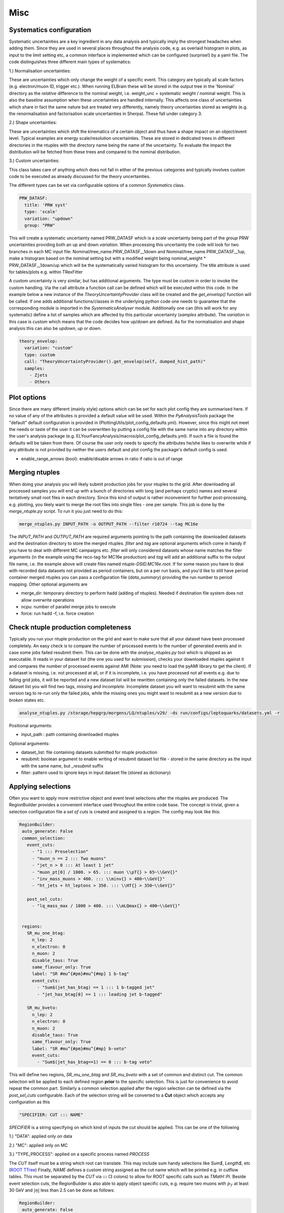 Misc
=======

Systematics configuration
-------------------------

Systematic uncertainties are a key ingredient in any data analysis and typically imply the strongest headaches when adding
them. Since they are used in several places throughout the analysis code, e.g. as overlaid histogram in plots, as input
to the limit setting etc, a common interface is implemented which can be configured (surprise!) by a yaml file. The code
distinguishes three different main types of systematics:

1.) Normalisation uncertainties:

These are uncertainties which only change the weight of a specific event. This category are typically all scale factors
(e.g. electron/muon ID, trigger etc.). When running ELBrain these will be stored in the output tree in the 'Nominal'
directory as the *relative* difference to the nominal weight, i.e. weight_unc = systematic weight / nominal weight. This
is also the baseline assumption when these uncertainties are handled internally. This affects one class of uncertainties
which share in fact the same nature but are treated very differently, namely theory uncertainties stored as weights (e.g.
the renormalisation and factorisation scale uncertainties in Sherpa). These fall under category 3.

2.) Shape uncertainties:

These are uncertainties which shift the kinematics of a certain object and thus have a shape impact on an object/event
level. Typical examples are energy scale/resolution uncertainties. These are stored in dedicated trees in different
directories in the ntuples with the directory name being the name of the uncertainty. To evaluate the impact the distribution
will be fetched from these trees and compared to the nominal distribution.

3.) Custom uncertainties:

This class takes care of anything which does not fall in either of the previous categories and typically involves custom
code to be executed as already discussed for the theory uncertainties.

The different types can be set via configurable options of a common *Systematics* class.

.. code-block:: python

    PRW_DATASF:
      title: 'PRW syst'
      type: 'scale'
      variation: "updown"
      group: "PRW"

This will create a systematic uncertainty named PRW_DATASF which is a *scale* uncertainty being part of the *group* PRW
uncertainties providing both an up and down *variation*.
When processing this uncertainty the code will look for two branches in each MC input file: Nominal/tree_name.PRW_DATASF__1down
and Nominal/tree_name.PRW_DATASF__1up, make a histogram based on the nominal setting but with a modified
weight being nominal_weight * PRW_DATASF__1down/up which will be the systematically varied histogram for this uncertainty.
The title attribute is used for tables/plots e.g. within TRexFitter

A custom uncertainty is very similar, but has additional arguments. The type must be custom in order to invoke the custom
handling. Via the call attribute a function call can be defined which will be executed within this code. In the example
below a new instance of the *TheoryUncertaintyProvider* class will be created and the *get_envelop()* function will be
called. If one adds additional functions/classes in the underlying python code one needs to guarantee that the corresponding
module is imported in the *SystematicsAnalyser* module. Additionally one can (this will work for any systematic) define
a list of samples which are affected by this particular uncertainty (*samples* attribute). The *variation* in this case
is *custom* which means that the code decides how up/down are defined. As for the normalisation and shape analysis this
can also be *updown*, *up* or *down*.

.. code-block:: python

    theory_envelop:
      variation: "custom"
      type: custom
      call: "TheoryUncertaintyProvider().get_envelop(self, dumped_hist_path)"
      samples:
        - Zjets
        - Others


Plot options
------------

Since there are many different (mainly style) options which can be set for each plot config they are summarised here. If
no value of any of the attributes is provided a default value will be used. Within the *PyAnalysisTools* package the
"default" default configuration is provided in (PlottingUtils/plot_config_defaults.yml). However, since this might not
meet the needs or taste of the user it can be overwritten by putting a config file with the same name into any directory
within the user's analysis package (e.g. ELYourFancyAnalysis/macros/plot_config_defaults.yml). If such a file is found
the defaults will be taken from there. Of course the user only needs to specify the attributes he/she likes to overwrite
while if any attribute is not provided by neither the users default and plot config the package's default config is used.

* enable_range_arrows (bool): enable/disable arrows in ratio if ratio is out of range


Merging ntuples
---------------

When doing your analysis you will likely submit production jobs for your ntuples to the grid. After downloading all
processed samples you will end up with a bunch of directories with long (and perhaps cryptic) names and several tentatively
small root files in each directory. Since this kind of output is rather inconvenient for further post-processing, e.g. plotting,
you likely want to merge the root files into single files - one per sample. This job is done by the *merge_ntuple.py*
script. To run it you just need to do this:

.. code-block:: python

     merge_ntuples.py INPUT_PATH -o OUTPUT_PATH --filter r10724 --tag MC16e

The *INPUT_PATH* and *OUTPUT_PATH* are required arguments pointing to the path containing the downloaded datasets and
the destination directory to store the merged ntuples. *filter* and *tag* are optional arguments which come in handy if
you have to deal with different MC campaigns etc. *filter* will only considered datasets whose name matches the filter
arguments (in the example using the reco-tag for MC16e production) and *tag* will add an additional suffix to the output
file name, i.e. the example above will create files named *ntuple-DSID.MC16e.root*.
If for some reason you have to deal with recorded data datasets not provided as period containers, but on a per run basis,
and you'd like to still have period container merged ntuples you can pass a configuration file (*data_summary*)
providing the run number to period mapping.
Other optional arguments are

* merge_dir: temporary directory to perform hadd (adding of ntuples). Needed if destination file system does not allow overwrite operations
* ncpu: number of parallel merge jobs to execute
* force: run hadd -f, i.e. force creation



Check ntuple production completeness
------------------------------------

Typically you run your ntuple production on the grid and want to make sure that all your dataset have been processed
completely. An easy check is to compare the number of processed events to the number of generated events and in case
some jobs failed resubmit them. This can be done with the *analyse_ntuples.py* tool which is shipped as an executable.
It reads in your dataset list (the one you used for submission), checks your downloaded ntuples against it and compares
the number of processed events against AMI (Note: you need to load the pyAMI library to get the client). If a dataset
is missing, i.e. not processed at all, or if it is incomplete, i.e. you have processed not all events e.g. due to
failing grid jobs, it will be reported and a new dataset list will be rewritten containing only the failed datasets. In
the new dataset list you will find two tags, *missing* and *incomplete*. Incomplete dataset you will want to resubmit
with the same version tag to re-run only the failed jobs, while the missing ones you might want to resubmit as a new
version due to *broken* states etc.

.. code-block:: python

     analyse_ntuples.py /storage/hepgrp/morgens/LQ/ntuples/v29/ -ds run/configs/leptoquarks/datasets.yml -r


Positional arguments:

* input_path : path containing downloaded ntuples

Optional arguments:

* dataset_list: file containing datasets submitted for ntuple production
* resubmit: boolean argument to enable writing of resubmit dataset list file - stored in the same directory as the input with the same name, but *_resubmit* suffix
* filter: pattern used to ignore keys in input dataset file (stored as dictionary)


Applying selections
-------------------

Often you want to apply more restrictive object and event level selections after the ntuples are produced. The RegionBuilder
provides a convenient interface used throughout the entire code base. The concept is trivial, given a selection configuration
file a *set of cuts* is created and assigned to a *region*.
The config may look like this:

.. code-block:: python

     RegionBuilder:
      auto_generate: False
      common_selection:
        event_cuts:
          - "1 ::: Preselection"
          - "muon_n == 2 ::: Two muons"
          - "jet_n > 0 ::: At least 1 jet"
          - "muon_pt[0] / 1000. > 65. ::: muon \\pT{} > 65~\\GeV{}"
          - "inv_mass_muons > 400. ::: \\minv{} > 400~\\GeV{}"
          - "ht_jets + ht_leptons > 350. ::: \\HT{} > 350~\\GeV{}"

        post_sel_cuts:
          - "lq_mass_max / 1000 > 400. ::: \\mLQmax{} > 400~\\GeV{}"


      regions:
        SR_mu_one_btag:
          n_lep: 2
          n_electron: 0
          n_muon: 2
          disable_taus: True
          same_flavour_only: True
          label: "SR #mu^{#pm}#mu^{#mp} 1 b-tag"
          event_cuts:
            - "Sum$(jet_has_btag) == 1 ::: 1 b-tagged jet"
            - "jet_has_btag[0] == 1 ::: leading jet b-tagged"

        SR_mu_bveto:
          n_lep: 2
          n_electron: 0
          n_muon: 2
          disable_taus: True
          same_flavour_only: True
          label: "SR #mu^{#pm}#mu^{#mp} b-veto"
          event_cuts:
            - "Sum$(jet_has_btag==1) == 0 ::: b-tag veto"

This will define two regions, *SR_mu_one_btag* and *SR_mu_bveto* with a set of common and distinct cut.
The common selection will be applied to each defined region **prior** to the specific selection. This is just for convenience
to avoid repeat the common part. Similarly a common selection applied after the region selection can be defined via the
*post_sel_cuts* configurable. Each of the selection string will be converted to a **Cut** object which accepts any configuration
as this

.. code-block:: python

    "SPECIFIER: CUT ::: NAME"

*SPECIFIER* is a string specifying on which kind of inputs the cut should be applied. This can be one of the following

1.) "DATA": applied only on data

2.) "MC": applied only on MC

3.) "TYPE_PROCESS": applied on a specific process named *PROCESS*

The *CUT* itself must be a string which root can translate. This may include sum handy selections like *Sum$*, *Length$*, etc (`ROOT TTree <https://root.cern.ch/doc/master/classTTree.html#a73450649dc6e54b5b94516c468523e45>`_)
Finally, *NAME* defines a custom string assigned as the cut name which will be printed e.g. in cutflow tables. This must
be separated by the *CUT* via **:::** (3 colons) to allow for ROOT specific calls such as *TMatH::Pi*.
Beside event selection cuts, the RegionBuilder is also able to apply object specific cuts, e.g. require two muons with
:math:`p_{T}` at least 30 GeV and :math:`|\eta|` less than 2.5 can be done as follows:


.. code-block:: python

     RegionBuilder:
      auto_generate: False
      common_selection:
        good_muon:
          - "muon_pt > 30"
          - "abs(muon_eta) < 2.5"

        SR_mu_bveto:
          n_lep: 2
          n_electron: 0
          n_muon: 2


.. note::

    Internally this will be translated to a TCut string checking that the number of leptons matches both the number of
    leptons in the event as well as the number of selected leptons, the cut will look like this:

    "muon_n == 2 && Sum$(muon_pt > 30. && abs(muon_eta)) == muon_n
Since you man not always want to require exactly *N* leptons you can change to operator to *leq* (<=) or *geq* (>=) by
setting the *electron_operator* or *muon_operator*.
The *auto_generate* option let you generically set up regions for any combination of *N* leptons with up to *x* electrons
and *y* muons. (Note: This hasn't been tested recently, so please file a bug report on jira if something is not working
for this option)

There are several other options which can be set for a region mainly for limit setting purpose:

* label: Custom label used for plotting, tables, limits
* norm_region (boolean): define region as normalisation region
* norm_background: define list of samples and normalisation parameters to be constraint in this region
* val_region (boolean): define region as validation region, i.e. not included in fit, but check modeling of best fit values
* channel: name to define a given channel, not the label (used in limit setting only)
* binning: binning of observable used in limit fit. Can be:
    * equidistant binning: min_b1, min_b2, max value (e.g. 300, 500, 8000)
    * asymmetric binning: list of bin borders - supports eval (e.g. eval[300 + i*50 for i in range(5)] + [600 + i*100. for i in range(14)] +[2000, 8000.])
    * optimised binning: using TRexFitter's auto binning (e.g. '"AutoBin","TransfoF",5.,10.')


One example showing the different settings (names should be easy to guess):

.. code-block:: python

    RegionBuilder:
      auto_generate: False
      common_selection:
        event_cuts:
          - "jet_n > 0"
          - "electron_pt[0] / 1000. > 65."
          - "lq_mass_max / 1000 > 300."

      regions:
          SR_el_btag:
              n_lep: 2
              n_electron: 2
              n_muon: 0
              disable_taus: True
              same_flavour_only: True
              label: "SR"
              channel: "e^{#pm}e^{#mp} b-tag"
              event_cuts:
                - "inv_mass_electrons > 400."
                - "jet_has_btag[0] == 1"
                - "Sum$(jet_has_btag) == 1"
                - "ht_leptons + ht_jets > 350."
                - "jet_n > 0"
                - "electron_pt[0] / 1000. > 65."
            TopCR_el:
              norm_region: True
              norm_backgrounds:
               ttbar:
                norm_factor: mu_top
              n_lep: 2
              n_electron: 2
              n_muon: 0
              binning: 300., 8000.
              label: "TopCR"
              disable_taus: True
              same_flavour_only: True
              event_cuts:
                - "jet_n > 1"
                - "Sum$(jet_has_btag) == 2"
                - "inv_mass_electrons > 130."

            VR_el_bveto:
              n_lep: 2
              n_electron: 2
              n_muon: 0
              disable_taus: True
              same_flavour_only: True
              norm_region: False
              val_region: True
              binning: '"AutoBin","TransfoF",5.,10.'
              norm_backgrounds:
               Zjets:
                norm_factor: mu_Z
              label: "VR"
              event_cuts:
                - "inv_mass_electrons < 400."
                - "inv_mass_electrons > 250."
                - "Sum$(jet_has_btag) == 0"
            ZCR_el_bveto:
              n_lep: 2
              n_electron: 2
              n_muon: 0
              norm_region: True
              binning: "eval[300 + i*50 for i in range(5)] + [600 + i*100. for i in range(14)] +[2000, 8000.]"

              norm_backgrounds:
               Zjets:
                norm_factor: mu_Z
              disable_taus: True
              same_flavour_only: True
              label: "ZCR"
              event_cuts:
                - "Sum$(jet_has_btag) == 0"
                - "inv_mass_electrons < 250."
                - "inv_mass_electrons > 130."

